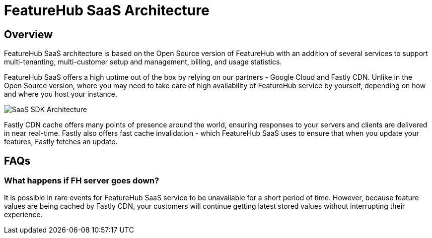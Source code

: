 = FeatureHub SaaS Architecture

== Overview

FeatureHub SaaS architecture is based on the Open Source version of FeatureHub with an addition of several services to support multi-tenanting, multi-customer setup and management, billing, and usage statistics.

FeatureHub SaaS offers a high uptime out of the box by relying on our partners - Google Cloud and Fastly CDN. Unlike in the Open Source version, where you may need to take care of high availability of FeatureHub service by yourself, depending on how and where you host your instance.

image:saas-cache-architecture.svg[SaaS SDK Architecture]

Fastly CDN cache offers many points of presence around the world, ensuring responses to your servers and clients are delivered in near real-time. Fastly also offers fast cache invalidation - which FeatureHub SaaS uses to ensure that when you update your features, Fastly fetches an update.

== FAQs

=== What happens if FH server goes down?

It is possible in rare events for FeatureHub SaaS service to be unavailable for a short period of time. However, because feature values are being cached by Fastly CDN, your customers will continue getting latest stored values without interrupting their experience.


